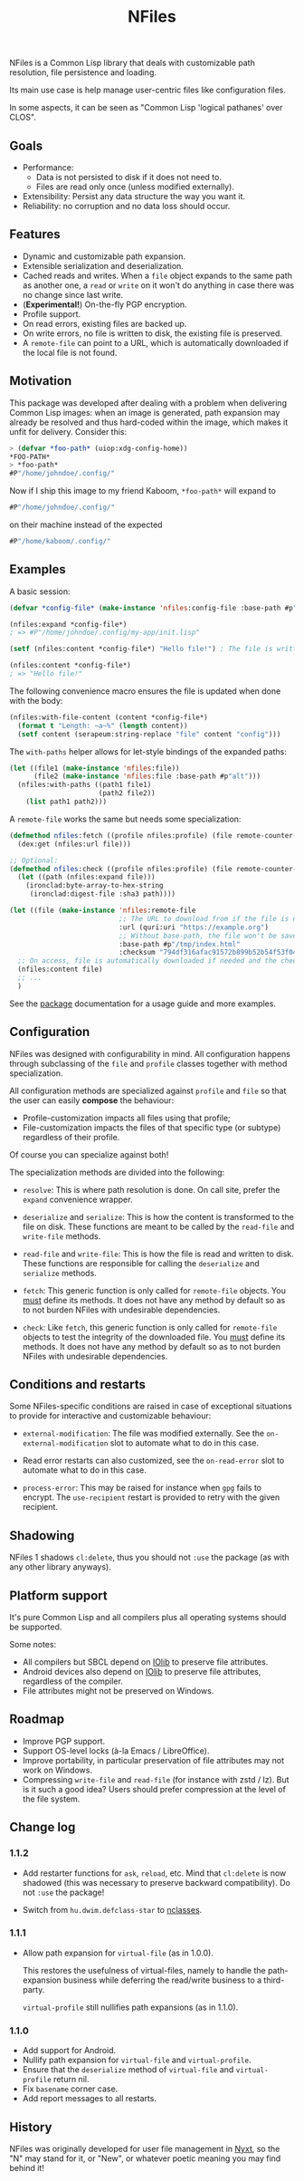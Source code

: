 #+TITLE: NFiles

NFiles is a Common Lisp library that deals with customizable path resolution,
file persistence and loading.

Its main use case is help manage user-centric files like configuration files.

In some aspects, it can be seen as "Common Lisp 'logical pathanes' over CLOS".

** Goals

- Performance:
  - Data is not persisted to disk if it does not need to.
  - Files are read only once (unless modified externally).
- Extensibility:
  Persist any data structure the way you want it.
- Reliability: no corruption and no data loss should occur.

** Features

- Dynamic and customizable path expansion.
- Extensible serialization and deserialization.
- Cached reads and writes.
  When a =file= object expands to the same path as another one, a =read= or
  =write= on it won't do anything in case there was no change since last write.
- (*Experimental!*) On-the-fly PGP encryption.
- Profile support.
- On read errors, existing files are backed up.
- On write errors, no file is written to disk, the existing file is preserved.
- A =remote-file= can point to a URL, which is automatically downloaded if the
  local file is not found.

** Motivation

This package was developed after dealing with a problem when delivering Common
Lisp images: when an image is generated, path expansion may already be resolved
and thus hard-coded within the image, which makes it unfit for delivery.
Consider this:

#+begin_src lisp
> (defvar *foo-path* (uiop:xdg-config-home))
*FOO-PATH*
> *foo-path*
#P"/home/johndoe/.config/"
#+end_src

Now if I ship this image to my friend Kaboom, =*foo-path*= will expand to

#+begin_src lisp
#P"/home/johndoe/.config/"
#+end_src

on their machine instead of the expected

#+begin_src lisp
#P"/home/kaboom/.config/"
#+end_src

** Examples

A basic session:

#+begin_src lisp
(defvar *config-file* (make-instance 'nfiles:config-file :base-path #p"my-app/init.lisp"))

(nfiles:expand *config-file*)
; => #P"/home/johndoe/.config/my-app/init.lisp"

(setf (nfiles:content *config-file*) "Hello file!") ; The file is written to disk.

(nfiles:content *config-file*)
; => "Hello file!"
#+end_src

The following convenience macro ensures the file is updated when done with the
body:

#+begin_src lisp
  (nfiles:with-file-content (content *config-file*)
    (format t "Length: ~a~%" (length content))
    (setf content (serapeum:string-replace "file" content "config")))
#+end_src

The =with-paths= helper allows for let-style bindings of the expanded paths:

#+begin_src lisp
  (let ((file1 (make-instance 'nfiles:file))
        (file2 (make-instance 'nfiles:file :base-path #p"alt")))
    (nfiles:with-paths ((path1 file1)
                        (path2 file2))
      (list path1 path2)))
#+end_src

A =remote-file= works the same but needs some specialization:

#+begin_src lisp
  (defmethod nfiles:fetch ((profile nfiles:profile) (file remote-counter-file) &key)
    (dex:get (nfiles:url file)))

  ;; Optional:
  (defmethod nfiles:check ((profile nfiles:profile) (file remote-counter-file) content &key)
    (let ((path (nfiles:expand file)))
      (ironclad:byte-array-to-hex-string
       (ironclad:digest-file :sha3 path))))

  (let ((file (make-instance 'nfiles:remote-file
                             ;; The URL to download from if the file is not found on disk.
                             :url (quri:uri "https://example.org")
                             ;; Without base-path, the file won't be saved to disk.
                             :base-path #p"/tmp/index.html"
                             :checksum "794df316afac91572b899b52b54f53f04ef71f275a01c44b776013573445868c95317fc4a173a973e90addec7792ff8b637bdd80b1a6c60b03814a6544652a90")))
    ;; On access, file is automatically downloaded if needed and the checksum is verified:
    (nfiles:content file)
    ;; ...
    )
#+end_src

See the [[file:package.lisp][package]] documentation for a usage guide and more examples.

** Configuration

NFiles was designed with configurability in mind.  All configuration happens through
subclassing of the =file= and =profile= classes together with method
specialization.

All configuration methods are specialized against =profile= and =file= so that
the user can easily *compose* the behaviour:
- Profile-customization impacts all files using that profile;
- File-customization impacts the files of that specific type (or subtype)
  regardless of their profile.

Of course you can specialize against both!

The specialization methods are divided into the following:

- =resolve=: This is where path resolution is done.  On call site, prefer the
  =expand= convenience wrapper.

- =deserialize= and =serialize=: This is how the content is transformed
  to the file on disk.  These functions are meant to be called by the
  =read-file= and =write-file= methods.

- =read-file= and =write-file=: This is how the file is read and written to
  disk.  These functions are responsible for calling the =deserialize= and
  =serialize= methods.

- =fetch=: This generic function is only called for =remote-file= objects.  You
  _must_ define its methods.  It does not have any method by default so as to
  not burden NFiles with undesirable dependencies.

- =check=: Like =fetch=, this generic function is only called for =remote-file=
  objects to test the integrity of the downloaded file.  You _must_ define its
  methods.  It does not have any method by default so as to not burden NFiles
  with undesirable dependencies.

** Conditions and restarts

Some NFiles-specific conditions are raised in case of exceptional situations to
provide for interactive and customizable behaviour:

- =external-modification=: The file was modified externally.  See the
  =on-external-modification= slot to automate what to do in this case.

- Read error restarts can also customized, see the =on-read-error= slot to
  automate what to do in this case.

- =process-error=: This may be raised for instance when =gpg= fails to encrypt.
  The =use-recipient= restart is provided to retry with the given recipient.

** Shadowing

NFiles 1 shadows =cl:delete=, thus you should not =:use= the package (as with
any other library anyways).

** Platform support

It's pure Common Lisp and all compilers plus all operating systems should be
supported.

Some notes:

- All compilers but SBCL depend on [[https://github.com/sionescu/iolib][IOlib]] to preserve file attributes.
- Android devices also depend on [[https://github.com/sionescu/iolib][IOlib]] to preserve file attributes,
  regardless of the compiler.
- File attributes might not be preserved on Windows.

** Roadmap

- Improve PGP support.
- Support OS-level locks (à-la Emacs / LibreOffice).
- Improve portability, in particular preservation of file attributes may not
  work on Windows.
- Compressing =write-file= and =read-file= (for instance with zstd / lz).  But
  is it such a good idea?  Users should prefer compression at the level of the
  file system.

** Change log

*** 1.1.2

- Add restarter functions for =ask=, =reload=, etc.
  Mind that =cl:delete= is now shadowed (this was necessary to preserve backward
  compatibility).
  Do not =:use= the package!

- Switch from =hu.dwim.defclass-star= to [[https://github.com/atlas-engineer/nclasses/][nclasses]].

*** 1.1.1

- Allow path expansion for =virtual-file= (as in 1.0.0).

  This restores the usefulness of virtual-files, namely to handle the
  path-expansion business while deferring the read/write business to a
  third-party.

  =virtual-profile= still nullifies path expansions (as in 1.1.0).

*** 1.1.0

- Add support for Android.
- Nullify path expansion for =virtual-file= and =virtual-profile=.
- Ensure that the =deserialize= method of =virtual-file= and =virtual-profile=
  return nil.
- Fix =basename= corner case.
- Add report messages to all restarts.

** History

NFiles was originally developed for user file management in [[https://nyxt.atlas.engineer][Nyxt]], so the "N"
may stand for it, or "New", or whatever poetic meaning you may find behind it!
